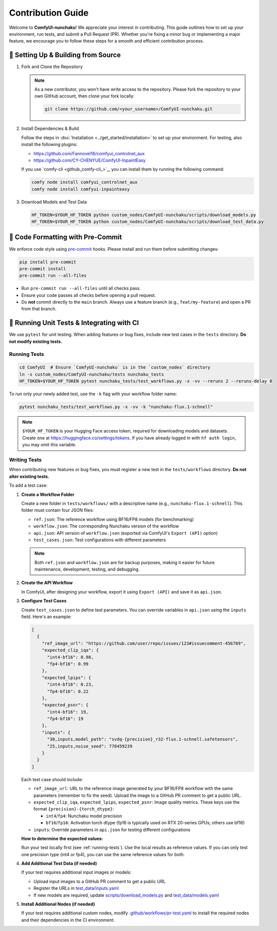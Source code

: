 Contribution Guide
==================

Welcome to **ComfyUI-nunchaku**! We appreciate your interest in contributing.
This guide outlines how to set up your environment, run tests, and submit a Pull Request (PR).
Whether you're fixing a minor bug or implementing a major feature, we encourage you to
follow these steps for a smooth and efficient contribution process.

🚀 Setting Up & Building from Source
------------------------------------

1. Fork and Clone the Repository

   .. note::

      As a new contributor, you won't have write access to the repository.
      Please fork the repository to your own GitHub account, then clone your fork locally:

      .. code-block:: shell

         git clone https://github.com/<your_username>/ComfyUI-nunchaku.git

2. Install Dependencies & Build

   Follow the steps in :doc:`Installation <../get_started/installation>` to set up your environment.
   For testing, also install the following plugins:

   - https://github.com/Fannovel16/comfyui_controlnet_aux
   - https://github.com/CY-CHENYUE/ComfyUI-InpaintEasy

   If you use `comfy-cli <github_comfy-cli_>`_, you can install them by running the following command:

   .. code-block:: shell

      comfy node install comfyui_controlnet_aux
      comfy node install comfyui-inpainteasy

3. Download Models and Test Data

   .. code-block:: shell

      HF_TOKEN=$YOUR_HF_TOKEN python custom_nodes/ComfyUI-nunchaku/scripts/download_models.py
      HF_TOKEN=$YOUR_HF_TOKEN python custom_nodes/ComfyUI-nunchaku/scripts/download_test_data.py

🧹 Code Formatting with Pre-Commit
----------------------------------

We enforce code style using `pre-commit <https://pre-commit.com/>`__ hooks. Please install and run them before submitting changes:

.. code-block:: shell

   pip install pre-commit
   pre-commit install
   pre-commit run --all-files

- Run ``pre-commit run --all-files`` until all checks pass.
- Ensure your code passes all checks before opening a pull request.
- Do **not** commit directly to the ``main`` branch. Always use a feature branch (e.g., ``feat/my-feature``) and open a PR from that branch.

🧪 Running Unit Tests & Integrating with CI
-------------------------------------------

We use ``pytest`` for unit testing. When adding features or bug fixes, include new test cases in the ``tests`` directory. **Do not modify existing tests.**

.. _running-tests:

Running Tests
~~~~~~~~~~~~~

.. code-block:: shell

   cd ComfyUI  # Ensure `ComfyUI-nunchaku` is in the `custom_nodes` directory
   ln -s custom_nodes/ComfyUI-nunchaku/tests nunchaku_tests
   HF_TOKEN=$YOUR_HF_TOKEN pytest nunchaku_tests/test_workflows.py -x -vv --reruns 2 --reruns-delay 0

To run only your newly added test, use the ``-k`` flag with your workflow folder name:

.. code-block:: shell

   pytest nunchaku_tests/test_workflows.py -x -vv -k "nunchaku-flux.1-schnell"

.. note::

   ``$YOUR_HF_TOKEN`` is your Hugging Face access token, required for downloading models and datasets. Create one at https://huggingface.co/settings/tokens. If you have already logged in with ``hf auth login``, you may omit this variable.

Writing Tests
~~~~~~~~~~~~~

When contributing new features or bug fixes, you must register a new test in the ``tests/workflows`` directory. **Do not alter existing tests.**

To add a test case:

1. **Create a Workflow Folder**

   Create a new folder in ``tests/workflows/`` with a descriptive name (e.g., ``nunchaku-flux.1-schnell``). This folder must contain four JSON files:

   - ``ref.json``: The reference workflow using BF16/FP8 models (for benchmarking)
   - ``workflow.json``: The corresponding Nunchaku version of the workflow
   - ``api.json``: API version of ``workflow.json`` (exported via ComfyUI's ``Export (API)`` option)
   - ``test_cases.json``: Test configurations with different parameters

   .. note::

      Both ``ref.json`` and ``workflow.json`` are for backup purposes, making it easier for future maintenance, development, testing, and debugging.

2. **Create the API Workflow**

   In ComfyUI, after designing your workflow, export it using ``Export (API)`` and save it as ``api.json``.

3. **Configure Test Cases**

   Create ``test_cases.json`` to define test parameters. You can override variables in ``api.json`` using the ``inputs`` field. Here's an example:

   .. code-block:: json

      [
        {
          "ref_image_url": "https://github.com/user/repo/issues/123#issuecomment-456789",
          "expected_clip_iqa": {
            "int4-bf16": 0.98,
            "fp4-bf16": 0.99
          },
          "expected_lpips": {
            "int4-bf16": 0.23,
            "fp4-bf16": 0.22
          },
          "expected_psnr": {
            "int4-bf16": 19,
            "fp4-bf16": 19
          },
          "inputs": {
            "30,inputs,model_path": "svdq-{precision}_r32-flux.1-schnell.safetensors",
            "25,inputs,noise_seed": 778459239
          }
        }
      ]

   Each test case should include:

   - ``ref_image_url``: URL to the reference image generated by your BF16/FP8 workflow with the same parameters (remember to fix the seed). Upload the image to a GitHub PR comment to get a public URL.
   - ``expected_clip_iqa``, ``expected_lpips``, ``expected_psnr``: Image quality metrics. These keys use the format ``{precision}-{torch_dtype}``:

     - ``int4``/``fp4``: Nunchaku model precision
     - ``bf16``/``fp16``: Activation torch dtype (fp16 is typically used on RTX 20-series GPUs; others use bf16)

   - ``inputs``: Override parameters in ``api.json`` for testing different configurations

   **How to determine the expected values:**

   Run your test locally first (see :ref:`running-tests`). Use the local results as reference values. If you can only test one precision type (int4 or fp4), you can use the same reference values for both.

4. **Add Additional Test Data (if needed)**

   If your test requires additional input images or models:

   - Upload input images to a GitHub PR comment to get a public URL
   - Register the URLs in `test_data/inputs.yaml <https://github.com/nunchaku-tech/ComfyUI-nunchaku/blob/main/test_data/inputs.yaml>`__
   - If new models are required, update `scripts/download_models.py <https://github.com/nunchaku-tech/ComfyUI-nunchaku/blob/main/scripts/download_models.py>`__ and `test_data/models.yaml <https://github.com/nunchaku-tech/ComfyUI-nunchaku/blob/main/test_data/models.yaml>`__

5. **Install Additional Nodes (if needed)**

   If your test requires additional custom nodes, modify `.github/workflows/pr-test.yaml <https://github.com/nunchaku-tech/ComfyUI-nunchaku/blob/main/.github/workflows/pr-test.yaml>`__ to install the required nodes and their dependencies in the CI environment.

